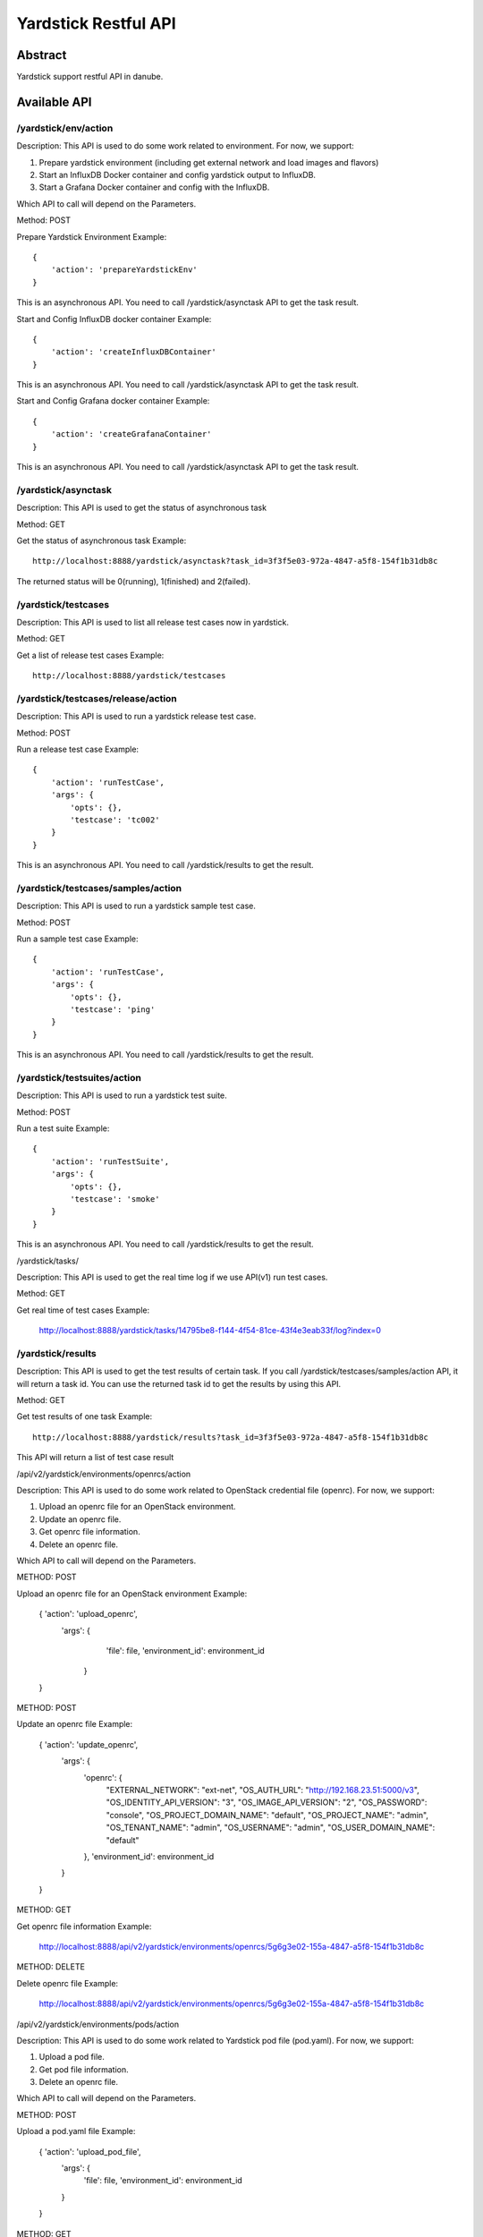 .. This work is licensed under a Creative Commons Attribution 4.0 International
.. License.
.. http://creativecommons.org/licenses/by/4.0
.. (c) OPNFV, Huawei Technologies Co.,Ltd and others.

Yardstick Restful API
======================


Abstract
--------

Yardstick support restful API in danube.


Available API
-------------

/yardstick/env/action
^^^^^^^^^^^^^^^^^^^^^^^^^^^^^^^^^^^

Description: This API is used to do some work related to environment. For now, we support:

1. Prepare yardstick environment (including get external network and load images and flavors)
2. Start an InfluxDB Docker container and config yardstick output to InfluxDB.
3. Start a Grafana Docker container and config with the InfluxDB.

Which API to call will depend on the Parameters.


Method: POST


Prepare Yardstick Environment
Example::

    {
        'action': 'prepareYardstickEnv'
    }

This is an asynchronous API. You need to call /yardstick/asynctask API to get the task result.


Start and Config InfluxDB docker container
Example::

    {
        'action': 'createInfluxDBContainer'
    }

This is an asynchronous API. You need to call /yardstick/asynctask API to get the task result.


Start and Config Grafana docker container
Example::

    {
        'action': 'createGrafanaContainer'
    }

This is an asynchronous API. You need to call /yardstick/asynctask API to get the task result.


/yardstick/asynctask
^^^^^^^^^^^^^^^^^^^^

Description: This API is used to get the status of asynchronous task


Method: GET


Get the status of asynchronous task
Example::

    http://localhost:8888/yardstick/asynctask?task_id=3f3f5e03-972a-4847-a5f8-154f1b31db8c

The returned status will be 0(running), 1(finished) and 2(failed).


/yardstick/testcases
^^^^^^^^^^^^^^^^^^^^

Description: This API is used to list all release test cases now in yardstick.


Method: GET


Get a list of release test cases
Example::

    http://localhost:8888/yardstick/testcases


/yardstick/testcases/release/action
^^^^^^^^^^^^^^^^^^^^^^^^^^^^^^^^^^^

Description: This API is used to run a yardstick release test case.


Method: POST


Run a release test case
Example::

    {
        'action': 'runTestCase',
        'args': {
            'opts': {},
            'testcase': 'tc002'
        }
    }

This is an asynchronous API. You need to call /yardstick/results to get the result.


/yardstick/testcases/samples/action
^^^^^^^^^^^^^^^^^^^^^^^^^^^^^^^^^^^

Description: This API is used to run a yardstick sample test case.


Method: POST


Run a sample test case
Example::

    {
        'action': 'runTestCase',
        'args': {
            'opts': {},
            'testcase': 'ping'
        }
    }

This is an asynchronous API. You need to call /yardstick/results to get the result.


/yardstick/testsuites/action
^^^^^^^^^^^^^^^^^^^^^^^^^^^^^^^^^^^

Description: This API is used to run a yardstick test suite.


Method: POST


Run a test suite
Example::

    {
        'action': 'runTestSuite',
        'args': {
            'opts': {},
            'testcase': 'smoke'
        }
    }

This is an asynchronous API. You need to call /yardstick/results to get the result.


/yardstick/tasks/

Description: This API is used to get the real time log if we use API(v1) run test cases.

Method: GET

Get real time of test cases
Example:

    http://localhost:8888/yardstick/tasks/14795be8-f144-4f54-81ce-43f4e3eab33f/log?index=0


/yardstick/results
^^^^^^^^^^^^^^^^^^

Description: This API is used to get the test results of certain task. If you call /yardstick/testcases/samples/action API, it will return a task id. You can use the returned task id to get the results by using this API.

Method: GET

Get test results of one task
Example::

    http://localhost:8888/yardstick/results?task_id=3f3f5e03-972a-4847-a5f8-154f1b31db8c

This API will return a list of test case result


/api/v2/yardstick/environments/openrcs/action

Description: This API is used to do some work related to OpenStack credential file (openrc). For now, we support:

1. Upload an openrc file for an OpenStack environment.
2. Update an openrc file.
3. Get openrc file information.
4. Delete an openrc file.

Which API to call will depend on the Parameters.


METHOD: POST


Upload an openrc file for an OpenStack environment
Example:

    { 'action': 'upload_openrc',
      'args': { 
            'file': file,
            'environment_id': environment_id
        }
    }


METHOD: POST


Update an openrc file
Example:

    { 'action': 'update_openrc',
        'args': {
            'openrc': {
                "EXTERNAL_NETWORK": "ext-net",
                "OS_AUTH_URL": "http://192.168.23.51:5000/v3",
                "OS_IDENTITY_API_VERSION": "3",
                "OS_IMAGE_API_VERSION": "2",
                "OS_PASSWORD": "console",
                "OS_PROJECT_DOMAIN_NAME": "default",
                "OS_PROJECT_NAME": "admin",
                "OS_TENANT_NAME": "admin",
                "OS_USERNAME": "admin",
                "OS_USER_DOMAIN_NAME": "default"
            },
            'environment_id': environment_id
        }
    }


METHOD: GET

Get openrc file information
Example:
    http://localhost:8888/api/v2/yardstick/environments/openrcs/5g6g3e02-155a-4847-a5f8-154f1b31db8c


METHOD: DELETE


Delete openrc file
Example:
    http://localhost:8888/api/v2/yardstick/environments/openrcs/5g6g3e02-155a-4847-a5f8-154f1b31db8c


/api/v2/yardstick/environments/pods/action

Description: This API is used to do some work related to Yardstick pod file (pod.yaml). For now, we support:

1. Upload a pod file.
2. Get pod file information.
3. Delete an openrc file.

Which API to call will depend on the Parameters.


METHOD: POST


Upload a pod.yaml file
Example:

    { 'action': 'upload_pod_file',
        'args': {
            'file': file,
            'environment_id': environment_id
        }
    }


METHOD: GET

Get pod file information
Example:
    http://localhost:8888/api/v2/yardstick/pods/5g6g3e02-155a-4847-a5f8-154f1b31db8c


METHOD: DELETE

Delete openrc file
Example:
    http://localhost:8888/api/v2/yardstick/pods/5g6g3e02-155a-4847-a5f8-154f1b31db8c
